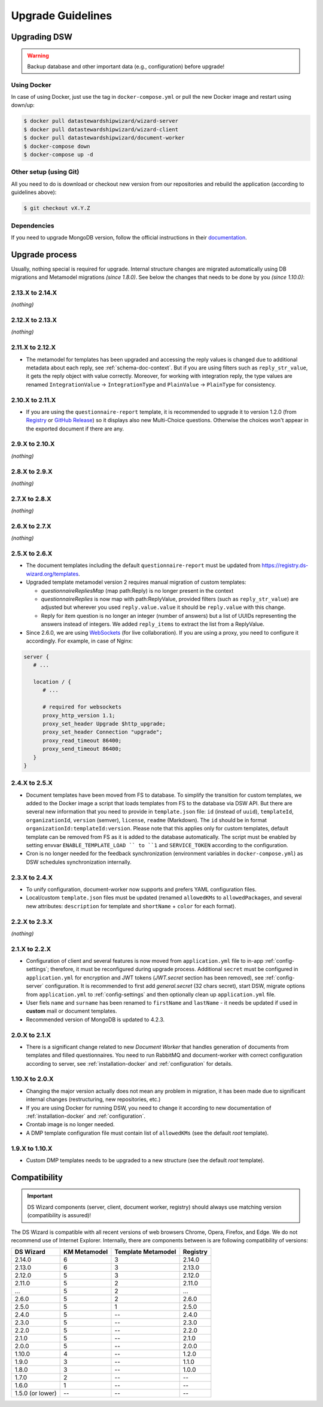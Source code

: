 ******************
Upgrade Guidelines
******************

Upgrading DSW
=============

.. Warning::

   Backup database and other important data (e.g., configuration) before upgrade!


Using Docker
------------

In case of using Docker, just use the tag in ``docker-compose.yml`` or pull the new Docker image and restart using down/up:

.. code-block:: shell

   $ docker pull datastewardshipwizard/wizard-server
   $ docker pull datastewardshipwizard/wizard-client
   $ docker pull datastewardshipwizard/document-worker
   $ docker-compose down
   $ docker-compose up -d


Other setup (using Git)
-----------------------

All you need to do is download or checkout new version from our repositories and rebuild the application (according to guidelines above):

.. code-block:: shell

   $ git checkout vX.Y.Z

Dependencies
------------

If you need to upgrade MongoDB version, follow the official instructions in their `documentation <https://docs.mongodb.com/manual/release-notes/4.2/#upgrade-procedures>`_.

Upgrade process
===============

Usually, nothing special is required for upgrade. Internal structure changes are migrated automatically using DB migrations and Metamodel migrations *(since 1.8.0)*. See below the changes that needs to be done by you *(since 1.10.0)*:

2.13.X to 2.14.X
----------------

*(nothing)*

2.12.X to 2.13.X
----------------

*(nothing)*

2.11.X to 2.12.X
----------------

- The metamodel for templates has been upgraded and accessing the reply values is changed due to additional metadata about each reply, see :ref:`schema-doc-context`. But if you are using filters such as ``reply_str_value``, it gets the reply object with value correctly. Moreover, for working with integration reply, the type values are renamed ``IntegrationValue`` -> ``IntegrationType`` and ``PlainValue`` -> ``PlainType`` for consistency.

2.10.X to 2.11.X
----------------

- If you are using the ``questionnaire-report`` template, it is recommended to upgrade it to version 1.2.0 (from `Registry <https://registry.ds-wizard.org/templates/dsw:questionnaire-report:1.2.0>`_ or `GitHub Release <https://github.com/ds-wizard/questionnaire-report-template/releases/tag/v1.2.0>`_) so it displays also new Multi-Choice questions. Otherwise the choices won't appear in the exported document if there are any.

2.9.X to 2.10.X
---------------

*(nothing)*

2.8.X to 2.9.X
--------------

*(nothing)*

2.7.X to 2.8.X
--------------

*(nothing)*

2.6.X to 2.7.X
--------------

*(nothing)*

2.5.X to 2.6.X
--------------

- The document templates including the default ``questionnaire-report`` must be updated from `https://registry.ds-wizard.org/templates <Registry>`_.
- Upgraded template metamodel version 2 requires manual migration of custom templates:

  - `questionnaireRepliesMap` (map path:Reply) is no longer present in the context
  - `questionnaireReplies` is now map with path:ReplyValue, provided filters (such as ``reply_str_value``) are adjusted but wherever you used ``reply.value.value`` it should be ``reply.value`` with this change.
  - Reply for item question is no longer an integer (number of answers) but a list of UUIDs representing the answers instead of integers. We added ``reply_items`` to extract the list from a ReplyValue.

- Since 2.6.0, we are using `WebSockets <https://en.wikipedia.org/wiki/WebSocket>`_ (for live collaboration). If you are using a proxy, you need to configure it accordingly. For example, in case of Nginx:

.. code-block:: nginx

   server { 
      # ...

      location / {
         # ...
         
         # required for websockets
         proxy_http_version 1.1;
         proxy_set_header Upgrade $http_upgrade;
         proxy_set_header Connection "upgrade";
         proxy_read_timeout 86400;
         proxy_send_timeout 86400;
      }
   }


2.4.X to 2.5.X
--------------

- Document templates have been moved from FS to database. To simplify the transition for custom templates, we added to the Docker image a script that loads templates from FS to the database via DSW API. But there are several new information that you need to provide in ``template.json`` file: ``id`` (instead of ``uuid``), ``templateId``, ``organizationId``, ``version`` (semver), ``license``, ``readme`` (Markdown). The ``id`` should be in format ``organizationId:templateId:version``. Please note that this applies only for custom templates, default template can be removed from FS as it is added to the database automatically. The script must be enabled by setting envvar ``ENABLE_TEMPLATE_LOAD `` to ``1`` and ``SERVICE_TOKEN`` according to the configuration.
- Cron is no longer needed for the feedback synchronization (environment variables in ``docker-compose.yml``) as DSW schedules synchronization internally.

2.3.X to 2.4.X
--------------

- To unify configuration, document-worker now supports and prefers YAML configuration files.
- Local/custom ``template.json`` files must be updated (renamed ``allowedKMs`` to ``allowedPackages``, and several new attributes: ``description`` for template and ``shortName`` + ``color`` for each format).

2.2.X to 2.3.X
--------------

*(nothing)*

2.1.X to 2.2.X
--------------

- Configuration of client and several features is now moved from ``application.yml`` file to in-app :ref:`config-settings`; therefore, it must be reconfigured during upgrade process. Additional ``secret`` must be configured in ``application.yml`` for encryption and JWT tokens (*JWT.secret* section has been removed), see :ref:`config-server` configuration. It is recommended to first add *general.secret* (32 chars secret), start DSW, migrate options from ``application.yml`` to :ref:`config-settings` and then optionally clean up ``application.yml`` file.
- User fiels ``name`` and ``surname`` has been renamed to ``firstName`` and ``lastName`` - it needs be updated if used in **custom** mail or document templates.
- Recommended version of MongoDB is updated to 4.2.3.

2.0.X to 2.1.X
--------------

- There is a significant change related to new *Document Worker* that handles generation of documents from templates and filled questionnaires. You need to run RabbitMQ and document-worker with correct configuration according to server, see :ref:`installation-docker` and :ref:`configuration` for details.

1.10.X to 2.0.X
---------------

- Changing the major version actually does not mean any problem in migration, it has been made due to significant internal changes (restructuring, new repositories, etc.)
- If you are using Docker for running DSW, you need to change it according to new documentation of :ref:`installation-docker` and :ref:`configuration`.
- Crontab image is no longer needed.
- A DMP template configuration file must contain list of ``allowedKMs`` (see the default *root* template).

1.9.X to 1.10.X
---------------

- Custom DMP templates needs to be upgraded to a new structure (see the default *root* template).


Compatibility
=============

.. Important::

   DS Wizard components (server, client, document worker, registry) should always use matching version (compatibility is assured)!


The DS Wizard is compatible with all recent versions of web browsers Chrome, Opera, Firefox, and Edge. We do not recommend use of Internet Explorer. Internally, there are components between is are following compatibility of versions:

+------------------+--------------+--------------------+-----------+
| DS Wizard        | KM Metamodel | Template Metamodel | Registry  | 
+==================+==============+====================+===========+
| 2.14.0           |            6 |                  3 |    2.14.0 |
+------------------+--------------+--------------------+-----------+
| 2.13.0           |            6 |                  3 |    2.13.0 |
+------------------+--------------+--------------------+-----------+
| 2.12.0           |            5 |                  3 |    2.12.0 |
+------------------+--------------+--------------------+-----------+
| 2.11.0           |            5 |                  2 |    2.11.0 |
+------------------+--------------+--------------------+-----------+
| ...              |            5 |                  2 |       ... |
+------------------+--------------+--------------------+-----------+
| 2.6.0            |            5 |                  2 |     2.6.0 |
+------------------+--------------+--------------------+-----------+
| 2.5.0            |            5 |                  1 |     2.5.0 |
+------------------+--------------+--------------------+-----------+
| 2.4.0            |            5 |                 -- |     2.4.0 |
+------------------+--------------+--------------------+-----------+
| 2.3.0            |            5 |                 -- |     2.3.0 |
+------------------+--------------+--------------------+-----------+
| 2.2.0            |            5 |                 -- |     2.2.0 |
+------------------+--------------+--------------------+-----------+
| 2.1.0            |            5 |                 -- |     2.1.0 |
+------------------+--------------+--------------------+-----------+
| 2.0.0            |            5 |                 -- |     2.0.0 |
+------------------+--------------+--------------------+-----------+
| 1.10.0           |            4 |                 -- |     1.2.0 |
+------------------+--------------+--------------------+-----------+
| 1.9.0            |            3 |                 -- |     1.1.0 |
+------------------+--------------+--------------------+-----------+
| 1.8.0            |            3 |                 -- |     1.0.0 |
+------------------+--------------+--------------------+-----------+
| 1.7.0            |            2 |                 -- |        -- |
+------------------+--------------+--------------------+-----------+
| 1.6.0            |            1 |                 -- |        -- |
+------------------+--------------+--------------------+-----------+
| 1.5.0 (or lower) |           -- |                 -- |        -- |
+------------------+--------------+--------------------+-----------+
